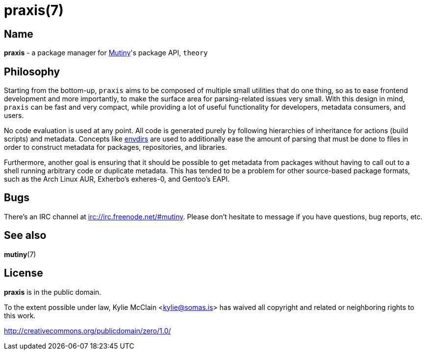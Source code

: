 = praxis(7)
:description: The package manager for Mutiny.
:manmanual: Mutiny manual

== Name

ifdef::backend-html5[]
*praxis* - a package manager for https://mutiny.zone[Mutiny]'s package API, `theory`
endif::[]
ifdef::backend-manpage[]
praxis - a package manager for Mutiny's package API, theory
endif::[]

== Philosophy

Starting from the bottom-up, `praxis` aims to be composed of multiple small utilities that do one
thing, so as to ease frontend development and more importantly, to make the surface area for
parsing-related issues very small. With this design in mind, `praxis` can be fast and very compact,
while providing a lot of useful functionality for developers, metadata consumers, and users.

No code evaluation is used at any point. All code is generated purely by following hierarchies of
inheritance for actions (build scripts) and metadata.
Concepts like https://skarnet.org/software/s6/s6-envdir.html[envdirs] are used to additionally ease
the amount of parsing that must be done to files in order to construct metadata for packages,
repositories, and libraries.

Furthermore, another goal is ensuring that it should be possible to get metadata from packages
without having to call out to a shell running arbitrary code or duplicate metadata. This has tended
to be a problem for other source-based package formats, such as the Arch Linux AUR, Exherbo's
exheres-0, and Gentoo's EAPI.

== Bugs

There's an IRC channel at irc://irc.freenode.net/#mutiny. Please don't hesitate to message if you
have questions, bug reports, etc.

== See also

*mutiny*(7)

== License

*praxis* is in the public domain.

To the extent possible under law, Kylie McClain <kylie@somas.is> has waived all copyright and
related or neighboring rights to this work.

http://creativecommons.org/publicdomain/zero/1.0/
